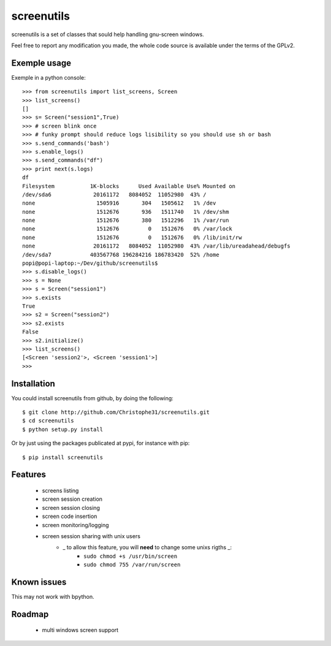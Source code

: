screenutils
===========

screenutils is a set of classes that sould help handling gnu-screen windows.

Feel free to report any modification you made, the whole code source is
available under the terms of the GPLv2.

Exemple usage
-------------

Exemple in a python console::

   >>> from screenutils import list_screens, Screen
   >>> list_screens()
   []
   >>> s= Screen("session1",True)
   >>> # screen blink once
   >>> # funky prompt should reduce logs lisibility so you should use sh or bash
   >>> s.send_commands('bash')
   >>> s.enable_logs()
   >>> s.send_commands("df")
   >>> print next(s.logs)
   df
   Filesystem           1K-blocks      Used Available Use% Mounted on
   /dev/sda6             20161172   8084052  11052980  43% /
   none                   1505916       304   1505612   1% /dev
   none                   1512676       936   1511740   1% /dev/shm
   none                   1512676       380   1512296   1% /var/run
   none                   1512676         0   1512676   0% /var/lock
   none                   1512676         0   1512676   0% /lib/init/rw
   none                  20161172   8084052  11052980  43% /var/lib/ureadahead/debugfs
   /dev/sda7            403567768 196284216 186783420  52% /home
   popi@popi-laptop:~/Dev/github/screenutils$
   >>> s.disable_logs()
   >>> s = None
   >>> s = Screen("session1")
   >>> s.exists
   True
   >>> s2 = Screen("session2")
   >>> s2.exists
   False
   >>> s2.initialize()
   >>> list_screens()
   [<Screen 'session2'>, <Screen 'session1'>]
   >>>


Installation
-------------

You could install screenutils from github, by doing the following::

    $ git clone http://github.com/Christophe31/screenutils.git
    $ cd screenutils
    $ python setup.py install

Or by just using the packages publicated at pypi, for instance with pip::

    $ pip install screenutils

Features
---------

 * screens listing
 * screen session creation
 * screen session closing
 * screen code insertion
 * screen monitoring/logging
 * screen session sharing with unix users
    - _ to allow this feature, you will **need** to change some unixs rigths _:
        + ``sudo chmod +s /usr/bin/screen``
	+ ``sudo chmod 755 /var/run/screen``

Known issues
-------------

This may not work with bpython.

Roadmap
--------

 * multi windows screen support
